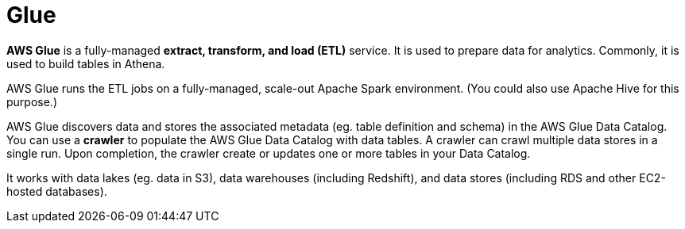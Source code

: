 = Glue

*AWS Glue* is a fully-managed *extract, transform, and load (ETL)* service. It is used to prepare data for analytics. Commonly, it is used to build tables in Athena.

AWS Glue runs the ETL jobs on a fully-managed, scale-out Apache Spark environment. (You could also use Apache Hive for this purpose.)

AWS Glue discovers data and stores the associated metadata (eg. table definition and schema) in the AWS Glue Data Catalog. You can use a *crawler* to populate the AWS Glue Data Catalog with data tables. A crawler can crawl multiple data stores in a single run. Upon completion, the crawler create or updates one or more tables in your Data Catalog.

It works with data lakes (eg. data in S3), data warehouses (including Redshift), and data stores (including RDS and other EC2-hosted databases).
